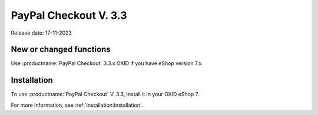 PayPal Checkout V. 3.3
======================

Release date: 17-11-2023

New or changed functions
------------------------

Use :productname:`PayPal Checkout` 3.3.x OXID if you have eShop version 7.x.

Installation
------------

To use :productname:`PayPal Checkout` V. 3.3, install it in your OXID eShop 7.

For more information, see :ref:`installation:Installation`.

.. todo: für spätere Verwendung:
    Updating
    --------
    To use the features and fixes of :productname:`PayPal Checkout` V. 3.3, make an update.
    For more information, see
    * :ref:`installation:Installing a minor update`
    * :ref:`installation:Installing a patch update`
